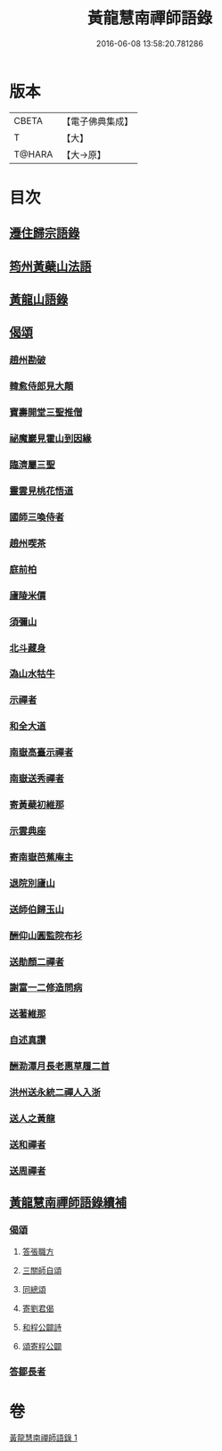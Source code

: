 #+TITLE: 黃龍慧南禪師語錄 
#+DATE: 2016-06-08 13:58:20.781286

* 版本
 |     CBETA|【電子佛典集成】|
 |         T|【大】     |
 |    T@HARA|【大→原】   |

* 目次
** [[file:KR6q0055_001.txt::001-0631a19][遷住歸宗語錄]]
** [[file:KR6q0055_001.txt::001-0632b28][筠州黃蘗山法語]]
** [[file:KR6q0055_001.txt::001-0633c8][黃龍山語錄]]
** [[file:KR6q0055_001.txt::001-0634c13][偈頌]]
*** [[file:KR6q0055_001.txt::001-0634c14][趙州勘破]]
*** [[file:KR6q0055_001.txt::001-0634c17][韓愈侍郎見大顛]]
*** [[file:KR6q0055_001.txt::001-0634c20][寶壽開堂三聖推僧]]
*** [[file:KR6q0055_001.txt::001-0634c23][祕魔巖見霍山到因緣]]
*** [[file:KR6q0055_001.txt::001-0634c26][臨濟屬三聖]]
*** [[file:KR6q0055_001.txt::001-0634c29][靈雲見桃花悟道]]
*** [[file:KR6q0055_001.txt::001-0635a7][國師三喚侍者]]
*** [[file:KR6q0055_001.txt::001-0635a12][趙州喫茶]]
*** [[file:KR6q0055_001.txt::001-0635a17][庭前柏]]
*** [[file:KR6q0055_001.txt::001-0635a24][廬陵米價]]
*** [[file:KR6q0055_001.txt::001-0635a27][須彌山]]
*** [[file:KR6q0055_001.txt::001-0635b1][北斗藏身]]
*** [[file:KR6q0055_001.txt::001-0635b4][溈山水牯牛]]
*** [[file:KR6q0055_001.txt::001-0635b18][示禪者]]
*** [[file:KR6q0055_001.txt::001-0635b20][和全大道]]
*** [[file:KR6q0055_001.txt::001-0635b23][南嶽高臺示禪者]]
*** [[file:KR6q0055_001.txt::001-0635b28][南嶽送秀禪者]]
*** [[file:KR6q0055_001.txt::001-0635c4][寄黃蘗初維那]]
*** [[file:KR6q0055_001.txt::001-0635c7][示雲典座]]
*** [[file:KR6q0055_001.txt::001-0635c10][寄南嶽芭蕉庵主]]
*** [[file:KR6q0055_001.txt::001-0635c13][退院別廬山]]
*** [[file:KR6q0055_001.txt::001-0635c17][送師伯歸玉山]]
*** [[file:KR6q0055_001.txt::001-0635c21][酬仰山圓監院布衫]]
*** [[file:KR6q0055_001.txt::001-0635c26][送勛顏二禪者]]
*** [[file:KR6q0055_001.txt::001-0636a1][謝富一二修造問病]]
*** [[file:KR6q0055_001.txt::001-0636a5][送著維那]]
*** [[file:KR6q0055_001.txt::001-0636a8][自述真讚]]
*** [[file:KR6q0055_001.txt::001-0636a14][酬泐潭月長老惠草履二首]]
*** [[file:KR6q0055_001.txt::001-0636a19][洪州送永統二禪人入浙]]
*** [[file:KR6q0055_001.txt::001-0636a24][送人之黃龍]]
*** [[file:KR6q0055_001.txt::001-0636a27][送和禪者]]
*** [[file:KR6q0055_001.txt::001-0636b2][送周禪者]]
** [[file:KR6q0055_001.txt::001-0636b9][黃龍慧南禪師語錄續補]]
*** [[file:KR6q0055_001.txt::001-0639b20][偈頌]]
**** [[file:KR6q0055_001.txt::001-0639b21][答張職方]]
**** [[file:KR6q0055_001.txt::001-0639b26][三關師自頌]]
**** [[file:KR6q0055_001.txt::001-0639c4][同總頌]]
**** [[file:KR6q0055_001.txt::001-0639c10][寄劉君偈]]
**** [[file:KR6q0055_001.txt::001-0639c16][和程公闢詩]]
**** [[file:KR6q0055_001.txt::001-0639c20][頌寄程公闢]]
*** [[file:KR6q0055_001.txt::001-0639c26][答鄒長者]]

* 卷
[[file:KR6q0055_001.txt][黃龍慧南禪師語錄 1]]

